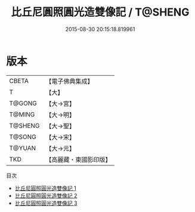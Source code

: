 #+TITLE: 比丘尼圓照圓光造雙像記 / T@SHENG

#+DATE: 2015-08-30 20:15:18.819961
* 版本
 |     CBETA|【電子佛典集成】|
 |         T|【大】     |
 |    T@GONG|【大→宮】   |
 |    T@MING|【大→明】   |
 |   T@SHENG|【大→聖】   |
 |    T@SONG|【大→宋】   |
 |    T@YUAN|【大→元】   |
 |       TKD|【高麗藏・東國影印版】|
目次
 - [[file:KR6i0289_001.txt][比丘尼圓照圓光造雙像記 1]]
 - [[file:KR6i0289_002.txt][比丘尼圓照圓光造雙像記 2]]
 - [[file:KR6i0289_003.txt][比丘尼圓照圓光造雙像記 3]]
